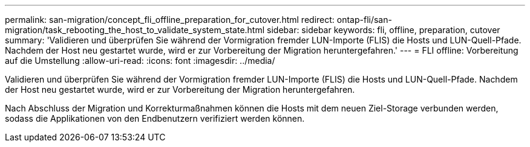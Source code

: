---
permalink: san-migration/concept_fli_offline_preparation_for_cutover.html 
redirect: ontap-fli/san-migration/task_rebooting_the_host_to_validate_system_state.html 
sidebar: sidebar 
keywords: fli, offline, preparation, cutover 
summary: 'Validieren und überprüfen Sie während der Vormigration fremder LUN-Importe (FLIS) die Hosts und LUN-Quell-Pfade. Nachdem der Host neu gestartet wurde, wird er zur Vorbereitung der Migration heruntergefahren.' 
---
= FLI offline: Vorbereitung auf die Umstellung
:allow-uri-read: 
:icons: font
:imagesdir: ../media/


[role="lead"]
Validieren und überprüfen Sie während der Vormigration fremder LUN-Importe (FLIS) die Hosts und LUN-Quell-Pfade. Nachdem der Host neu gestartet wurde, wird er zur Vorbereitung der Migration heruntergefahren.

Nach Abschluss der Migration und Korrekturmaßnahmen können die Hosts mit dem neuen Ziel-Storage verbunden werden, sodass die Applikationen von den Endbenutzern verifiziert werden können.
